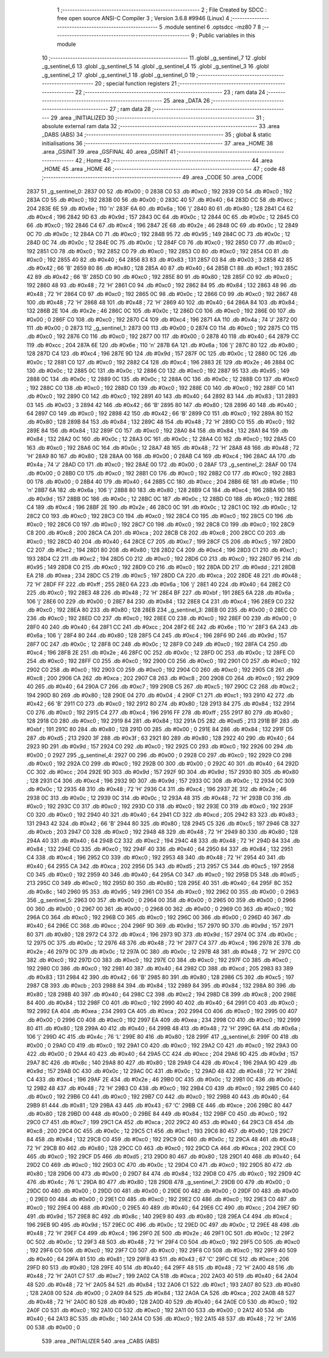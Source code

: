                               1 ;--------------------------------------------------------
                              2 ; File Created by SDCC : free open source ANSI-C Compiler
                              3 ; Version 3.6.8 #9946 (Linux)
                              4 ;--------------------------------------------------------
                              5 	.module sentinel
                              6 	.optsdcc -mz80
                              7 	
                              8 ;--------------------------------------------------------
                              9 ; Public variables in this module
                             10 ;--------------------------------------------------------
                             11 	.globl _g_sentinel_7
                             12 	.globl _g_sentinel_6
                             13 	.globl _g_sentinel_5
                             14 	.globl _g_sentinel_4
                             15 	.globl _g_sentinel_3
                             16 	.globl _g_sentinel_2
                             17 	.globl _g_sentinel_1
                             18 	.globl _g_sentinel_0
                             19 ;--------------------------------------------------------
                             20 ; special function registers
                             21 ;--------------------------------------------------------
                             22 ;--------------------------------------------------------
                             23 ; ram data
                             24 ;--------------------------------------------------------
                             25 	.area _DATA
                             26 ;--------------------------------------------------------
                             27 ; ram data
                             28 ;--------------------------------------------------------
                             29 	.area _INITIALIZED
                             30 ;--------------------------------------------------------
                             31 ; absolute external ram data
                             32 ;--------------------------------------------------------
                             33 	.area _DABS (ABS)
                             34 ;--------------------------------------------------------
                             35 ; global & static initialisations
                             36 ;--------------------------------------------------------
                             37 	.area _HOME
                             38 	.area _GSINIT
                             39 	.area _GSFINAL
                             40 	.area _GSINIT
                             41 ;--------------------------------------------------------
                             42 ; Home
                             43 ;--------------------------------------------------------
                             44 	.area _HOME
                             45 	.area _HOME
                             46 ;--------------------------------------------------------
                             47 ; code
                             48 ;--------------------------------------------------------
                             49 	.area _CODE
                             50 	.area _CODE
   2837                      51 _g_sentinel_0:
   2837 00                   52 	.db #0x00	; 0
   2838 C0                   53 	.db #0xc0	; 192
   2839 C0                   54 	.db #0xc0	; 192
   283A C0                   55 	.db #0xc0	; 192
   283B 00                   56 	.db #0x00	; 0
   283C 40                   57 	.db #0x40	; 64
   283D CC                   58 	.db #0xcc	; 204
   283E 6E                   59 	.db #0x6e	; 110	'n'
   283F 6A                   60 	.db #0x6a	; 106	'j'
   2840 80                   61 	.db #0x80	; 128
   2841 C4                   62 	.db #0xc4	; 196
   2842 9D                   63 	.db #0x9d	; 157
   2843 0C                   64 	.db #0x0c	; 12
   2844 0C                   65 	.db #0x0c	; 12
   2845 C0                   66 	.db #0xc0	; 192
   2846 C4                   67 	.db #0xc4	; 196
   2847 2E                   68 	.db #0x2e	; 46
   2848 0C                   69 	.db #0x0c	; 12
   2849 0C                   70 	.db #0x0c	; 12
   284A C0                   71 	.db #0xc0	; 192
   284B 95                   72 	.db #0x95	; 149
   284C 0C                   73 	.db #0x0c	; 12
   284D 0C                   74 	.db #0x0c	; 12
   284E 0C                   75 	.db #0x0c	; 12
   284F C0                   76 	.db #0xc0	; 192
   2850 C0                   77 	.db #0xc0	; 192
   2851 C0                   78 	.db #0xc0	; 192
   2852 C0                   79 	.db #0xc0	; 192
   2853 C0                   80 	.db #0xc0	; 192
   2854 C0                   81 	.db #0xc0	; 192
   2855 40                   82 	.db #0x40	; 64
   2856 83                   83 	.db #0x83	; 131
   2857 03                   84 	.db #0x03	; 3
   2858 42                   85 	.db #0x42	; 66	'B'
   2859 80                   86 	.db #0x80	; 128
   285A 40                   87 	.db #0x40	; 64
   285B C1                   88 	.db #0xc1	; 193
   285C 42                   89 	.db #0x42	; 66	'B'
   285D C0                   90 	.db #0xc0	; 192
   285E 80                   91 	.db #0x80	; 128
   285F C0                   92 	.db #0xc0	; 192
   2860 48                   93 	.db #0x48	; 72	'H'
   2861 C0                   94 	.db #0xc0	; 192
   2862 84                   95 	.db #0x84	; 132
   2863 48                   96 	.db #0x48	; 72	'H'
   2864 C0                   97 	.db #0xc0	; 192
   2865 0C                   98 	.db #0x0c	; 12
   2866 C0                   99 	.db #0xc0	; 192
   2867 48                  100 	.db #0x48	; 72	'H'
   2868 48                  101 	.db #0x48	; 72	'H'
   2869 40                  102 	.db #0x40	; 64
   286A 84                  103 	.db #0x84	; 132
   286B 2E                  104 	.db #0x2e	; 46
   286C 0C                  105 	.db #0x0c	; 12
   286D C0                  106 	.db #0xc0	; 192
   286E 00                  107 	.db #0x00	; 0
   286F C0                  108 	.db #0xc0	; 192
   2870 C4                  109 	.db #0xc4	; 196
   2871 4A                  110 	.db #0x4a	; 74	'J'
   2872 00                  111 	.db #0x00	; 0
   2873                     112 _g_sentinel_1:
   2873 00                  113 	.db #0x00	; 0
   2874 C0                  114 	.db #0xc0	; 192
   2875 C0                  115 	.db #0xc0	; 192
   2876 C0                  116 	.db #0xc0	; 192
   2877 00                  117 	.db #0x00	; 0
   2878 40                  118 	.db #0x40	; 64
   2879 CC                  119 	.db #0xcc	; 204
   287A 6E                  120 	.db #0x6e	; 110	'n'
   287B 6A                  121 	.db #0x6a	; 106	'j'
   287C 80                  122 	.db #0x80	; 128
   287D C4                  123 	.db #0xc4	; 196
   287E 9D                  124 	.db #0x9d	; 157
   287F 0C                  125 	.db #0x0c	; 12
   2880 0C                  126 	.db #0x0c	; 12
   2881 C0                  127 	.db #0xc0	; 192
   2882 C4                  128 	.db #0xc4	; 196
   2883 2E                  129 	.db #0x2e	; 46
   2884 0C                  130 	.db #0x0c	; 12
   2885 0C                  131 	.db #0x0c	; 12
   2886 C0                  132 	.db #0xc0	; 192
   2887 95                  133 	.db #0x95	; 149
   2888 0C                  134 	.db #0x0c	; 12
   2889 0C                  135 	.db #0x0c	; 12
   288A 0C                  136 	.db #0x0c	; 12
   288B C0                  137 	.db #0xc0	; 192
   288C C0                  138 	.db #0xc0	; 192
   288D C0                  139 	.db #0xc0	; 192
   288E C0                  140 	.db #0xc0	; 192
   288F C0                  141 	.db #0xc0	; 192
   2890 C0                  142 	.db #0xc0	; 192
   2891 40                  143 	.db #0x40	; 64
   2892 83                  144 	.db #0x83	; 131
   2893 03                  145 	.db #0x03	; 3
   2894 42                  146 	.db #0x42	; 66	'B'
   2895 80                  147 	.db #0x80	; 128
   2896 40                  148 	.db #0x40	; 64
   2897 C0                  149 	.db #0xc0	; 192
   2898 42                  150 	.db #0x42	; 66	'B'
   2899 C0                  151 	.db #0xc0	; 192
   289A 80                  152 	.db #0x80	; 128
   289B 84                  153 	.db #0x84	; 132
   289C 48                  154 	.db #0x48	; 72	'H'
   289D C0                  155 	.db #0xc0	; 192
   289E 84                  156 	.db #0x84	; 132
   289F C0                  157 	.db #0xc0	; 192
   28A0 84                  158 	.db #0x84	; 132
   28A1 84                  159 	.db #0x84	; 132
   28A2 0C                  160 	.db #0x0c	; 12
   28A3 0C                  161 	.db #0x0c	; 12
   28A4 C0                  162 	.db #0xc0	; 192
   28A5 C0                  163 	.db #0xc0	; 192
   28A6 0C                  164 	.db #0x0c	; 12
   28A7 48                  165 	.db #0x48	; 72	'H'
   28A8 48                  166 	.db #0x48	; 72	'H'
   28A9 80                  167 	.db #0x80	; 128
   28AA 00                  168 	.db #0x00	; 0
   28AB C4                  169 	.db #0xc4	; 196
   28AC 4A                  170 	.db #0x4a	; 74	'J'
   28AD C0                  171 	.db #0xc0	; 192
   28AE 00                  172 	.db #0x00	; 0
   28AF                     173 _g_sentinel_2:
   28AF 00                  174 	.db #0x00	; 0
   28B0 C0                  175 	.db #0xc0	; 192
   28B1 C0                  176 	.db #0xc0	; 192
   28B2 C0                  177 	.db #0xc0	; 192
   28B3 00                  178 	.db #0x00	; 0
   28B4 40                  179 	.db #0x40	; 64
   28B5 CC                  180 	.db #0xcc	; 204
   28B6 6E                  181 	.db #0x6e	; 110	'n'
   28B7 6A                  182 	.db #0x6a	; 106	'j'
   28B8 80                  183 	.db #0x80	; 128
   28B9 C4                  184 	.db #0xc4	; 196
   28BA 9D                  185 	.db #0x9d	; 157
   28BB 0C                  186 	.db #0x0c	; 12
   28BC 0C                  187 	.db #0x0c	; 12
   28BD C0                  188 	.db #0xc0	; 192
   28BE C4                  189 	.db #0xc4	; 196
   28BF 2E                  190 	.db #0x2e	; 46
   28C0 0C                  191 	.db #0x0c	; 12
   28C1 0C                  192 	.db #0x0c	; 12
   28C2 C0                  193 	.db #0xc0	; 192
   28C3 C0                  194 	.db #0xc0	; 192
   28C4 C0                  195 	.db #0xc0	; 192
   28C5 C0                  196 	.db #0xc0	; 192
   28C6 C0                  197 	.db #0xc0	; 192
   28C7 C0                  198 	.db #0xc0	; 192
   28C8 C0                  199 	.db #0xc0	; 192
   28C9 C8                  200 	.db #0xc8	; 200
   28CA CA                  201 	.db #0xca	; 202
   28CB C8                  202 	.db #0xc8	; 200
   28CC C0                  203 	.db #0xc0	; 192
   28CD 40                  204 	.db #0x40	; 64
   28CE C7                  205 	.db #0xc7	; 199
   28CF C5                  206 	.db #0xc5	; 197
   28D0 C2                  207 	.db #0xc2	; 194
   28D1 80                  208 	.db #0x80	; 128
   28D2 C4                  209 	.db #0xc4	; 196
   28D3 C1                  210 	.db #0xc1	; 193
   28D4 C2                  211 	.db #0xc2	; 194
   28D5 C0                  212 	.db #0xc0	; 192
   28D6 C0                  213 	.db #0xc0	; 192
   28D7 95                  214 	.db #0x95	; 149
   28D8 C0                  215 	.db #0xc0	; 192
   28D9 C0                  216 	.db #0xc0	; 192
   28DA DD                  217 	.db #0xdd	; 221
   28DB EA                  218 	.db #0xea	; 234
   28DC C5                  219 	.db #0xc5	; 197
   28DD CA                  220 	.db #0xca	; 202
   28DE 48                  221 	.db #0x48	; 72	'H'
   28DF FF                  222 	.db #0xff	; 255
   28E0 6A                  223 	.db #0x6a	; 106	'j'
   28E1 40                  224 	.db #0x40	; 64
   28E2 C0                  225 	.db #0xc0	; 192
   28E3 48                  226 	.db #0x48	; 72	'H'
   28E4 BF                  227 	.db #0xbf	; 191
   28E5 6A                  228 	.db #0x6a	; 106	'j'
   28E6 00                  229 	.db #0x00	; 0
   28E7 84                  230 	.db #0x84	; 132
   28E8 C4                  231 	.db #0xc4	; 196
   28E9 C0                  232 	.db #0xc0	; 192
   28EA 80                  233 	.db #0x80	; 128
   28EB                     234 _g_sentinel_3:
   28EB 00                  235 	.db #0x00	; 0
   28EC C0                  236 	.db #0xc0	; 192
   28ED C0                  237 	.db #0xc0	; 192
   28EE C0                  238 	.db #0xc0	; 192
   28EF 00                  239 	.db #0x00	; 0
   28F0 40                  240 	.db #0x40	; 64
   28F1 CC                  241 	.db #0xcc	; 204
   28F2 6E                  242 	.db #0x6e	; 110	'n'
   28F3 6A                  243 	.db #0x6a	; 106	'j'
   28F4 80                  244 	.db #0x80	; 128
   28F5 C4                  245 	.db #0xc4	; 196
   28F6 9D                  246 	.db #0x9d	; 157
   28F7 0C                  247 	.db #0x0c	; 12
   28F8 0C                  248 	.db #0x0c	; 12
   28F9 C0                  249 	.db #0xc0	; 192
   28FA C4                  250 	.db #0xc4	; 196
   28FB 2E                  251 	.db #0x2e	; 46
   28FC 0C                  252 	.db #0x0c	; 12
   28FD 0C                  253 	.db #0x0c	; 12
   28FE C0                  254 	.db #0xc0	; 192
   28FF C0                  255 	.db #0xc0	; 192
   2900 C0                  256 	.db #0xc0	; 192
   2901 C0                  257 	.db #0xc0	; 192
   2902 C0                  258 	.db #0xc0	; 192
   2903 C0                  259 	.db #0xc0	; 192
   2904 C0                  260 	.db #0xc0	; 192
   2905 C8                  261 	.db #0xc8	; 200
   2906 CA                  262 	.db #0xca	; 202
   2907 C8                  263 	.db #0xc8	; 200
   2908 C0                  264 	.db #0xc0	; 192
   2909 40                  265 	.db #0x40	; 64
   290A C7                  266 	.db #0xc7	; 199
   290B C5                  267 	.db #0xc5	; 197
   290C C2                  268 	.db #0xc2	; 194
   290D 80                  269 	.db #0x80	; 128
   290E 04                  270 	.db #0x04	; 4
   290F C1                  271 	.db #0xc1	; 193
   2910 42                  272 	.db #0x42	; 66	'B'
   2911 C0                  273 	.db #0xc0	; 192
   2912 80                  274 	.db #0x80	; 128
   2913 84                  275 	.db #0x84	; 132
   2914 C0                  276 	.db #0xc0	; 192
   2915 C4                  277 	.db #0xc4	; 196
   2916 FF                  278 	.db #0xff	; 255
   2917 80                  279 	.db #0x80	; 128
   2918 C0                  280 	.db #0xc0	; 192
   2919 84                  281 	.db #0x84	; 132
   291A D5                  282 	.db #0xd5	; 213
   291B BF                  283 	.db #0xbf	; 191
   291C 80                  284 	.db #0x80	; 128
   291D 00                  285 	.db #0x00	; 0
   291E 84                  286 	.db #0x84	; 132
   291F D5                  287 	.db #0xd5	; 213
   2920 3F                  288 	.db #0x3f	; 63
   2921 80                  289 	.db #0x80	; 128
   2922 40                  290 	.db #0x40	; 64
   2923 9D                  291 	.db #0x9d	; 157
   2924 C0                  292 	.db #0xc0	; 192
   2925 C0                  293 	.db #0xc0	; 192
   2926 00                  294 	.db #0x00	; 0
   2927                     295 _g_sentinel_4:
   2927 00                  296 	.db #0x00	; 0
   2928 C0                  297 	.db #0xc0	; 192
   2929 C0                  298 	.db #0xc0	; 192
   292A C0                  299 	.db #0xc0	; 192
   292B 00                  300 	.db #0x00	; 0
   292C 40                  301 	.db #0x40	; 64
   292D CC                  302 	.db #0xcc	; 204
   292E 9D                  303 	.db #0x9d	; 157
   292F 9D                  304 	.db #0x9d	; 157
   2930 80                  305 	.db #0x80	; 128
   2931 C4                  306 	.db #0xc4	; 196
   2932 9D                  307 	.db #0x9d	; 157
   2933 0C                  308 	.db #0x0c	; 12
   2934 0C                  309 	.db #0x0c	; 12
   2935 48                  310 	.db #0x48	; 72	'H'
   2936 C4                  311 	.db #0xc4	; 196
   2937 2E                  312 	.db #0x2e	; 46
   2938 0C                  313 	.db #0x0c	; 12
   2939 0C                  314 	.db #0x0c	; 12
   293A 48                  315 	.db #0x48	; 72	'H'
   293B C0                  316 	.db #0xc0	; 192
   293C C0                  317 	.db #0xc0	; 192
   293D C0                  318 	.db #0xc0	; 192
   293E C0                  319 	.db #0xc0	; 192
   293F C0                  320 	.db #0xc0	; 192
   2940 40                  321 	.db #0x40	; 64
   2941 CD                  322 	.db #0xcd	; 205
   2942 83                  323 	.db #0x83	; 131
   2943 42                  324 	.db #0x42	; 66	'B'
   2944 80                  325 	.db #0x80	; 128
   2945 C5                  326 	.db #0xc5	; 197
   2946 CB                  327 	.db #0xcb	; 203
   2947 C0                  328 	.db #0xc0	; 192
   2948 48                  329 	.db #0x48	; 72	'H'
   2949 80                  330 	.db #0x80	; 128
   294A 40                  331 	.db #0x40	; 64
   294B C2                  332 	.db #0xc2	; 194
   294C 48                  333 	.db #0x48	; 72	'H'
   294D 84                  334 	.db #0x84	; 132
   294E C0                  335 	.db #0xc0	; 192
   294F 40                  336 	.db #0x40	; 64
   2950 84                  337 	.db #0x84	; 132
   2951 C4                  338 	.db #0xc4	; 196
   2952 C0                  339 	.db #0xc0	; 192
   2953 48                  340 	.db #0x48	; 72	'H'
   2954 40                  341 	.db #0x40	; 64
   2955 CA                  342 	.db #0xca	; 202
   2956 D5                  343 	.db #0xd5	; 213
   2957 C5                  344 	.db #0xc5	; 197
   2958 C0                  345 	.db #0xc0	; 192
   2959 40                  346 	.db #0x40	; 64
   295A C0                  347 	.db #0xc0	; 192
   295B D5                  348 	.db #0xd5	; 213
   295C C0                  349 	.db #0xc0	; 192
   295D 80                  350 	.db #0x80	; 128
   295E 40                  351 	.db #0x40	; 64
   295F 8C                  352 	.db #0x8c	; 140
   2960 95                  353 	.db #0x95	; 149
   2961 C0                  354 	.db #0xc0	; 192
   2962 00                  355 	.db #0x00	; 0
   2963                     356 _g_sentinel_5:
   2963 00                  357 	.db #0x00	; 0
   2964 00                  358 	.db #0x00	; 0
   2965 00                  359 	.db #0x00	; 0
   2966 00                  360 	.db #0x00	; 0
   2967 00                  361 	.db #0x00	; 0
   2968 00                  362 	.db #0x00	; 0
   2969 C0                  363 	.db #0xc0	; 192
   296A C0                  364 	.db #0xc0	; 192
   296B C0                  365 	.db #0xc0	; 192
   296C 00                  366 	.db #0x00	; 0
   296D 40                  367 	.db #0x40	; 64
   296E CC                  368 	.db #0xcc	; 204
   296F 9D                  369 	.db #0x9d	; 157
   2970 9D                  370 	.db #0x9d	; 157
   2971 80                  371 	.db #0x80	; 128
   2972 C4                  372 	.db #0xc4	; 196
   2973 9D                  373 	.db #0x9d	; 157
   2974 0C                  374 	.db #0x0c	; 12
   2975 0C                  375 	.db #0x0c	; 12
   2976 48                  376 	.db #0x48	; 72	'H'
   2977 C4                  377 	.db #0xc4	; 196
   2978 2E                  378 	.db #0x2e	; 46
   2979 0C                  379 	.db #0x0c	; 12
   297A 0C                  380 	.db #0x0c	; 12
   297B 48                  381 	.db #0x48	; 72	'H'
   297C C0                  382 	.db #0xc0	; 192
   297D C0                  383 	.db #0xc0	; 192
   297E C0                  384 	.db #0xc0	; 192
   297F C0                  385 	.db #0xc0	; 192
   2980 C0                  386 	.db #0xc0	; 192
   2981 40                  387 	.db #0x40	; 64
   2982 CD                  388 	.db #0xcd	; 205
   2983 83                  389 	.db #0x83	; 131
   2984 42                  390 	.db #0x42	; 66	'B'
   2985 80                  391 	.db #0x80	; 128
   2986 C5                  392 	.db #0xc5	; 197
   2987 CB                  393 	.db #0xcb	; 203
   2988 84                  394 	.db #0x84	; 132
   2989 84                  395 	.db #0x84	; 132
   298A 80                  396 	.db #0x80	; 128
   298B 40                  397 	.db #0x40	; 64
   298C C2                  398 	.db #0xc2	; 194
   298D C8                  399 	.db #0xc8	; 200
   298E 84                  400 	.db #0x84	; 132
   298F C0                  401 	.db #0xc0	; 192
   2990 40                  402 	.db #0x40	; 64
   2991 C0                  403 	.db #0xc0	; 192
   2992 EA                  404 	.db #0xea	; 234
   2993 CA                  405 	.db #0xca	; 202
   2994 C0                  406 	.db #0xc0	; 192
   2995 00                  407 	.db #0x00	; 0
   2996 C0                  408 	.db #0xc0	; 192
   2997 EA                  409 	.db #0xea	; 234
   2998 C0                  410 	.db #0xc0	; 192
   2999 80                  411 	.db #0x80	; 128
   299A 40                  412 	.db #0x40	; 64
   299B 48                  413 	.db #0x48	; 72	'H'
   299C 6A                  414 	.db #0x6a	; 106	'j'
   299D 4C                  415 	.db #0x4c	; 76	'L'
   299E 80                  416 	.db #0x80	; 128
   299F                     417 _g_sentinel_6:
   299F 00                  418 	.db #0x00	; 0
   29A0 C0                  419 	.db #0xc0	; 192
   29A1 C0                  420 	.db #0xc0	; 192
   29A2 C0                  421 	.db #0xc0	; 192
   29A3 00                  422 	.db #0x00	; 0
   29A4 40                  423 	.db #0x40	; 64
   29A5 CC                  424 	.db #0xcc	; 204
   29A6 9D                  425 	.db #0x9d	; 157
   29A7 8C                  426 	.db #0x8c	; 140
   29A8 80                  427 	.db #0x80	; 128
   29A9 C4                  428 	.db #0xc4	; 196
   29AA 9D                  429 	.db #0x9d	; 157
   29AB 0C                  430 	.db #0x0c	; 12
   29AC 0C                  431 	.db #0x0c	; 12
   29AD 48                  432 	.db #0x48	; 72	'H'
   29AE C4                  433 	.db #0xc4	; 196
   29AF 2E                  434 	.db #0x2e	; 46
   29B0 0C                  435 	.db #0x0c	; 12
   29B1 0C                  436 	.db #0x0c	; 12
   29B2 48                  437 	.db #0x48	; 72	'H'
   29B3 C0                  438 	.db #0xc0	; 192
   29B4 C0                  439 	.db #0xc0	; 192
   29B5 C0                  440 	.db #0xc0	; 192
   29B6 C0                  441 	.db #0xc0	; 192
   29B7 C0                  442 	.db #0xc0	; 192
   29B8 40                  443 	.db #0x40	; 64
   29B9 81                  444 	.db #0x81	; 129
   29BA 43                  445 	.db #0x43	; 67	'C'
   29BB CE                  446 	.db #0xce	; 206
   29BC 80                  447 	.db #0x80	; 128
   29BD 00                  448 	.db #0x00	; 0
   29BE 84                  449 	.db #0x84	; 132
   29BF C0                  450 	.db #0xc0	; 192
   29C0 C7                  451 	.db #0xc7	; 199
   29C1 CA                  452 	.db #0xca	; 202
   29C2 40                  453 	.db #0x40	; 64
   29C3 C8                  454 	.db #0xc8	; 200
   29C4 0C                  455 	.db #0x0c	; 12
   29C5 C1                  456 	.db #0xc1	; 193
   29C6 80                  457 	.db #0x80	; 128
   29C7 84                  458 	.db #0x84	; 132
   29C8 C0                  459 	.db #0xc0	; 192
   29C9 0C                  460 	.db #0x0c	; 12
   29CA 48                  461 	.db #0x48	; 72	'H'
   29CB 80                  462 	.db #0x80	; 128
   29CC C0                  463 	.db #0xc0	; 192
   29CD CA                  464 	.db #0xca	; 202
   29CE C0                  465 	.db #0xc0	; 192
   29CF D5                  466 	.db #0xd5	; 213
   29D0 80                  467 	.db #0x80	; 128
   29D1 40                  468 	.db #0x40	; 64
   29D2 C0                  469 	.db #0xc0	; 192
   29D3 0C                  470 	.db #0x0c	; 12
   29D4 C0                  471 	.db #0xc0	; 192
   29D5 80                  472 	.db #0x80	; 128
   29D6 00                  473 	.db #0x00	; 0
   29D7 84                  474 	.db #0x84	; 132
   29D8 C0                  475 	.db #0xc0	; 192
   29D9 4C                  476 	.db #0x4c	; 76	'L'
   29DA 80                  477 	.db #0x80	; 128
   29DB                     478 _g_sentinel_7:
   29DB 00                  479 	.db #0x00	; 0
   29DC 00                  480 	.db #0x00	; 0
   29DD 00                  481 	.db #0x00	; 0
   29DE 00                  482 	.db #0x00	; 0
   29DF 00                  483 	.db #0x00	; 0
   29E0 00                  484 	.db #0x00	; 0
   29E1 C0                  485 	.db #0xc0	; 192
   29E2 C0                  486 	.db #0xc0	; 192
   29E3 C0                  487 	.db #0xc0	; 192
   29E4 00                  488 	.db #0x00	; 0
   29E5 40                  489 	.db #0x40	; 64
   29E6 CC                  490 	.db #0xcc	; 204
   29E7 9D                  491 	.db #0x9d	; 157
   29E8 8C                  492 	.db #0x8c	; 140
   29E9 80                  493 	.db #0x80	; 128
   29EA C4                  494 	.db #0xc4	; 196
   29EB 9D                  495 	.db #0x9d	; 157
   29EC 0C                  496 	.db #0x0c	; 12
   29ED 0C                  497 	.db #0x0c	; 12
   29EE 48                  498 	.db #0x48	; 72	'H'
   29EF C4                  499 	.db #0xc4	; 196
   29F0 2E                  500 	.db #0x2e	; 46
   29F1 0C                  501 	.db #0x0c	; 12
   29F2 0C                  502 	.db #0x0c	; 12
   29F3 48                  503 	.db #0x48	; 72	'H'
   29F4 C0                  504 	.db #0xc0	; 192
   29F5 C0                  505 	.db #0xc0	; 192
   29F6 C0                  506 	.db #0xc0	; 192
   29F7 C0                  507 	.db #0xc0	; 192
   29F8 C0                  508 	.db #0xc0	; 192
   29F9 40                  509 	.db #0x40	; 64
   29FA 81                  510 	.db #0x81	; 129
   29FB 43                  511 	.db #0x43	; 67	'C'
   29FC CE                  512 	.db #0xce	; 206
   29FD 80                  513 	.db #0x80	; 128
   29FE 40                  514 	.db #0x40	; 64
   29FF 48                  515 	.db #0x48	; 72	'H'
   2A00 48                  516 	.db #0x48	; 72	'H'
   2A01 C7                  517 	.db #0xc7	; 199
   2A02 CA                  518 	.db #0xca	; 202
   2A03 40                  519 	.db #0x40	; 64
   2A04 48                  520 	.db #0x48	; 72	'H'
   2A05 84                  521 	.db #0x84	; 132
   2A06 C1                  522 	.db #0xc1	; 193
   2A07 80                  523 	.db #0x80	; 128
   2A08 00                  524 	.db #0x00	; 0
   2A09 84                  525 	.db #0x84	; 132
   2A0A CA                  526 	.db #0xca	; 202
   2A0B 48                  527 	.db #0x48	; 72	'H'
   2A0C 80                  528 	.db #0x80	; 128
   2A0D 40                  529 	.db #0x40	; 64
   2A0E C0                  530 	.db #0xc0	; 192
   2A0F C0                  531 	.db #0xc0	; 192
   2A10 C0                  532 	.db #0xc0	; 192
   2A11 00                  533 	.db #0x00	; 0
   2A12 40                  534 	.db #0x40	; 64
   2A13 8C                  535 	.db #0x8c	; 140
   2A14 C0                  536 	.db #0xc0	; 192
   2A15 48                  537 	.db #0x48	; 72	'H'
   2A16 00                  538 	.db #0x00	; 0
                            539 	.area _INITIALIZER
                            540 	.area _CABS (ABS)
